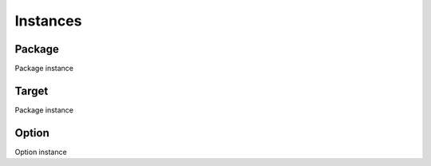 ###########
 Instances
###########

*********
 Package
*********

Package instance

.. csv-table:: Package Instance
   :file: ../_static/scripting/instances/package_instance.csv
   :widths: 3,9
   :align: left

********
 Target
********

Package instance

.. csv-table:: Target Instance
   :file: ../_static/scripting/instances/target_instance.csv
   :widths: 3,9
   :align: left

********
 Option
********

Option instance

.. csv-table:: Option Instance
   :file: ../_static/scripting/instances/option_instance.csv
   :widths: 3,9
   :align: left
